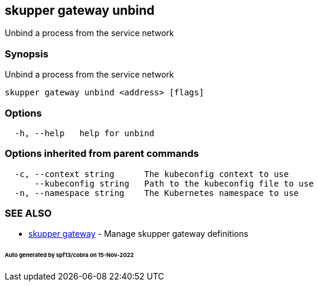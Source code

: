 == skupper gateway unbind

Unbind a process from the service network

=== Synopsis

Unbind a process from the service network

----
skupper gateway unbind <address> [flags]
----

=== Options

----
  -h, --help   help for unbind
----

=== Options inherited from parent commands

----
  -c, --context string      The kubeconfig context to use
      --kubeconfig string   Path to the kubeconfig file to use
  -n, --namespace string    The Kubernetes namespace to use
----

=== SEE ALSO

* xref:skupper_gateway.adoc[skupper gateway]	 - Manage skupper gateway definitions

[discrete]
====== Auto generated by spf13/cobra on 15-Nov-2022
